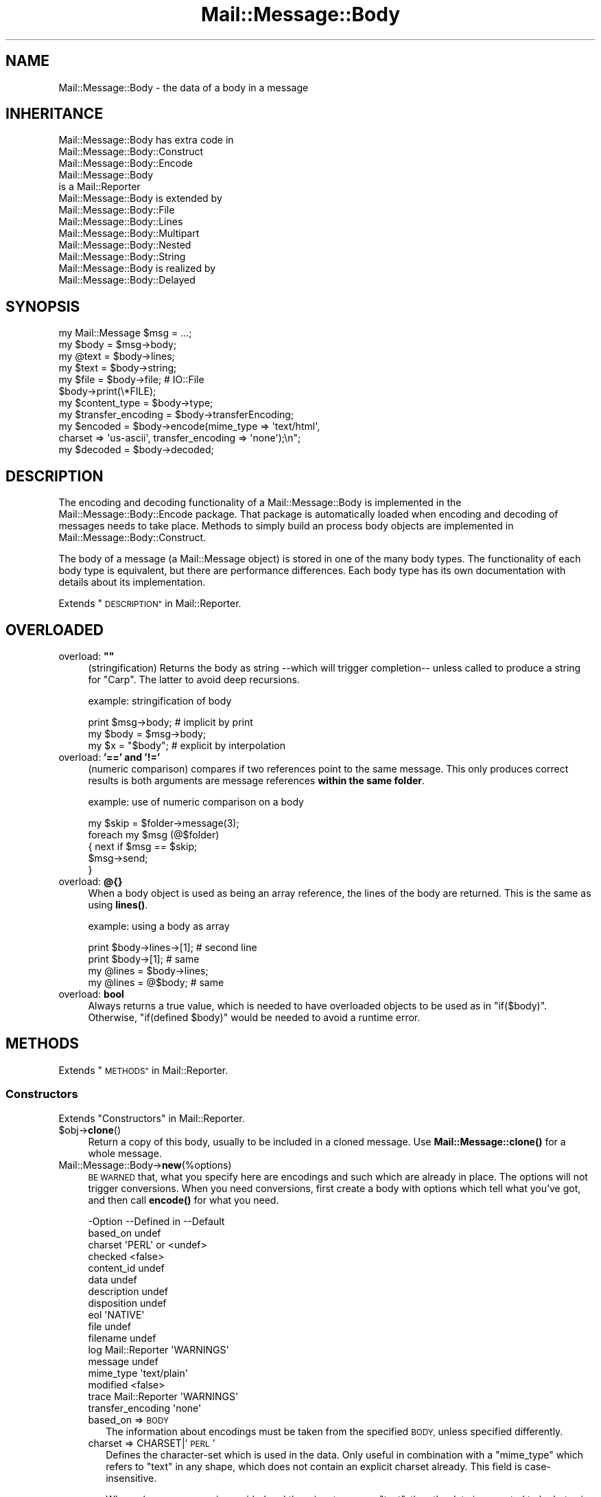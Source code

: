 .\" Automatically generated by Pod::Man 4.14 (Pod::Simple 3.40)
.\"
.\" Standard preamble:
.\" ========================================================================
.de Sp \" Vertical space (when we can't use .PP)
.if t .sp .5v
.if n .sp
..
.de Vb \" Begin verbatim text
.ft CW
.nf
.ne \\$1
..
.de Ve \" End verbatim text
.ft R
.fi
..
.\" Set up some character translations and predefined strings.  \*(-- will
.\" give an unbreakable dash, \*(PI will give pi, \*(L" will give a left
.\" double quote, and \*(R" will give a right double quote.  \*(C+ will
.\" give a nicer C++.  Capital omega is used to do unbreakable dashes and
.\" therefore won't be available.  \*(C` and \*(C' expand to `' in nroff,
.\" nothing in troff, for use with C<>.
.tr \(*W-
.ds C+ C\v'-.1v'\h'-1p'\s-2+\h'-1p'+\s0\v'.1v'\h'-1p'
.ie n \{\
.    ds -- \(*W-
.    ds PI pi
.    if (\n(.H=4u)&(1m=24u) .ds -- \(*W\h'-12u'\(*W\h'-12u'-\" diablo 10 pitch
.    if (\n(.H=4u)&(1m=20u) .ds -- \(*W\h'-12u'\(*W\h'-8u'-\"  diablo 12 pitch
.    ds L" ""
.    ds R" ""
.    ds C` ""
.    ds C' ""
'br\}
.el\{\
.    ds -- \|\(em\|
.    ds PI \(*p
.    ds L" ``
.    ds R" ''
.    ds C`
.    ds C'
'br\}
.\"
.\" Escape single quotes in literal strings from groff's Unicode transform.
.ie \n(.g .ds Aq \(aq
.el       .ds Aq '
.\"
.\" If the F register is >0, we'll generate index entries on stderr for
.\" titles (.TH), headers (.SH), subsections (.SS), items (.Ip), and index
.\" entries marked with X<> in POD.  Of course, you'll have to process the
.\" output yourself in some meaningful fashion.
.\"
.\" Avoid warning from groff about undefined register 'F'.
.de IX
..
.nr rF 0
.if \n(.g .if rF .nr rF 1
.if (\n(rF:(\n(.g==0)) \{\
.    if \nF \{\
.        de IX
.        tm Index:\\$1\t\\n%\t"\\$2"
..
.        if !\nF==2 \{\
.            nr % 0
.            nr F 2
.        \}
.    \}
.\}
.rr rF
.\" ========================================================================
.\"
.IX Title "Mail::Message::Body 3"
.TH Mail::Message::Body 3 "2020-02-07" "perl v5.32.0" "User Contributed Perl Documentation"
.\" For nroff, turn off justification.  Always turn off hyphenation; it makes
.\" way too many mistakes in technical documents.
.if n .ad l
.nh
.SH "NAME"
Mail::Message::Body \- the data of a body in a message
.SH "INHERITANCE"
.IX Header "INHERITANCE"
.Vb 3
\& Mail::Message::Body has extra code in
\&   Mail::Message::Body::Construct
\&   Mail::Message::Body::Encode
\&
\& Mail::Message::Body
\&   is a Mail::Reporter
\&
\& Mail::Message::Body is extended by
\&   Mail::Message::Body::File
\&   Mail::Message::Body::Lines
\&   Mail::Message::Body::Multipart
\&   Mail::Message::Body::Nested
\&   Mail::Message::Body::String
\&
\& Mail::Message::Body is realized by
\&   Mail::Message::Body::Delayed
.Ve
.SH "SYNOPSIS"
.IX Header "SYNOPSIS"
.Vb 6
\& my Mail::Message $msg = ...;
\& my $body  = $msg\->body;
\& my @text  = $body\->lines;
\& my $text  = $body\->string;
\& my $file  = $body\->file;  # IO::File
\& $body\->print(\e*FILE);
\&
\& my $content_type = $body\->type;
\& my $transfer_encoding = $body\->transferEncoding;
\& my $encoded = $body\->encode(mime_type => \*(Aqtext/html\*(Aq,
\&    charset => \*(Aqus\-ascii\*(Aq, transfer_encoding => \*(Aqnone\*(Aq);\en";
\& my $decoded = $body\->decoded;
.Ve
.SH "DESCRIPTION"
.IX Header "DESCRIPTION"
The encoding and decoding functionality of a Mail::Message::Body is
implemented in the Mail::Message::Body::Encode package.  That package is
automatically loaded when encoding and decoding of messages needs to take
place.  Methods to simply build an process body objects are implemented
in Mail::Message::Body::Construct.
.PP
The body of a message (a Mail::Message object) is stored in one of the
many body types.  The functionality of each body type is equivalent, but there
are performance differences.  Each body type has its own documentation
with details about its implementation.
.PP
Extends \*(L"\s-1DESCRIPTION\*(R"\s0 in Mail::Reporter.
.SH "OVERLOADED"
.IX Header "OVERLOADED"
.ie n .IP "overload: \fB""""\fR" 4
.el .IP "overload: \fB``''\fR" 4
.IX Item "overload: """""
(stringification) Returns the body as string \-\-which will trigger
completion\*(-- unless called to produce a string for \f(CW\*(C`Carp\*(C'\fR.  The latter
to avoid deep recursions.
.Sp
example: stringification of body
.Sp
.Vb 1
\& print $msg\->body;   # implicit by print
\&
\& my $body = $msg\->body;
\& my $x    = "$body"; # explicit by interpolation
.Ve
.IP "overload: \fB'==' and '!='\fR" 4
.IX Item "overload: '==' and '!='"
(numeric comparison) compares if two references point to the
same message.  This only produces correct results is both arguments
are message references \fBwithin the same folder\fR.
.Sp
example: use of numeric comparison on a body
.Sp
.Vb 5
\& my $skip = $folder\->message(3);
\& foreach my $msg (@$folder)
\& {   next if $msg == $skip;
\&     $msg\->send;
\& }
.Ve
.IP "overload: \fB@{}\fR" 4
.IX Item "overload: @{}"
When a body object is used as being an array reference, the lines of
the body are returned.  This is the same as using \fBlines()\fR.
.Sp
example: using a body as array
.Sp
.Vb 2
\& print $body\->lines\->[1];  # second line
\& print $body\->[1];         # same
\&
\& my @lines = $body\->lines;
\& my @lines = @$body;       # same
.Ve
.IP "overload: \fBbool\fR" 4
.IX Item "overload: bool"
Always returns a true value, which is needed to have overloaded
objects to be used as in \f(CW\*(C`if($body)\*(C'\fR.  Otherwise, \f(CW\*(C`if(defined $body)\*(C'\fR
would be needed to avoid a runtime error.
.SH "METHODS"
.IX Header "METHODS"
Extends \*(L"\s-1METHODS\*(R"\s0 in Mail::Reporter.
.SS "Constructors"
.IX Subsection "Constructors"
Extends \*(L"Constructors\*(R" in Mail::Reporter.
.ie n .IP "$obj\->\fBclone\fR()" 4
.el .IP "\f(CW$obj\fR\->\fBclone\fR()" 4
.IX Item "$obj->clone()"
Return a copy of this body, usually to be included in a cloned
message. Use \fBMail::Message::clone()\fR for a whole message.
.IP "Mail::Message::Body\->\fBnew\fR(%options)" 4
.IX Item "Mail::Message::Body->new(%options)"
\&\s-1BE WARNED\s0 that, what you specify here are encodings and such which are
already in place.  The options will not trigger conversions.  When you
need conversions, first create a body with options which tell what you've
got, and then call \fBencode()\fR for what you need.
.Sp
.Vb 10
\& \-Option           \-\-Defined in     \-\-Default
\&  based_on                            undef
\&  charset                             \*(AqPERL\*(Aq or <undef>
\&  checked                             <false>
\&  content_id                          undef
\&  data                                undef
\&  description                         undef
\&  disposition                         undef
\&  eol                                 \*(AqNATIVE\*(Aq
\&  file                                undef
\&  filename                            undef
\&  log                Mail::Reporter   \*(AqWARNINGS\*(Aq
\&  message                             undef
\&  mime_type                           \*(Aqtext/plain\*(Aq
\&  modified                            <false>
\&  trace              Mail::Reporter   \*(AqWARNINGS\*(Aq
\&  transfer_encoding                   \*(Aqnone\*(Aq
.Ve
.RS 4
.IP "based_on => \s-1BODY\s0" 2
.IX Item "based_on => BODY"
The information about encodings must be taken from the specified \s-1BODY,\s0
unless specified differently.
.IP "charset => CHARSET|'\s-1PERL\s0'" 2
.IX Item "charset => CHARSET|'PERL'"
Defines the character-set which is used in the data.  Only useful in
combination with a \f(CW\*(C`mime_type\*(C'\fR which refers to \f(CW\*(C`text\*(C'\fR in any shape,
which does not contain an explicit charset already.  This field is
case-insensitive.
.Sp
When a known \s-1CHARSET\s0 is provided and the mime type says \*(L"text\*(R", then the
data is expected to be bytes in that particular encoding (see Encode).
When '\s-1PERL\s0' is given, then then the data is in Perl's internal encoding
(either latin1 or utf8, you shouldn't know!) More details in
\&\*(L"Character encoding \s-1PERL\*(R"\s0
.IP "checked => \s-1BOOLEAN\s0" 2
.IX Item "checked => BOOLEAN"
Whether the added information has been check not to contain illegal
octets with respect to the transfer encoding and mime type.  If not
checked, and then set as body for a message, it will be.
.IP "content_id => \s-1STRING\s0" 2
.IX Item "content_id => STRING"
In multipart/related \s-1MIME\s0 content, the content_id is required to
allow access to the related content via a cid:<...> descriptor of
an inline disposition.
.Sp
A \f(CW\*(C`Content\-ID\*(C'\fR is supposed to be globally unique.  As such, it
is common to append '@computer.domain' to the end of some unique
string.  As other content in the multipart/related container also
needs to know what this \f(CW\*(C`Content\-ID\*(C'\fR is, this should be left to
the imagination of the person making the content (for now).
.Sp
As a \s-1MIME\s0 header field, the \f(CW\*(C`Content\-ID\*(C'\fR string is expected to
be inside angle brackets
.IP "data => ARRAY-OF-LINES | \s-1STRING\s0" 2
.IX Item "data => ARRAY-OF-LINES | STRING"
The content of the body.  The only way to set the content of a body
is during the creation of the body.  So if you want to modify the content
of a message, you need to create a new body with the new content and
add that to the body.  The reason behind this, is that correct encodings
and body information must be guaranteed.  It avoids your hassle in
calculating the number of lines in the body, and checking whether bad
characters are enclosed in text.
.Sp
Specify a reference to an \s-1ARRAY\s0 of lines, each terminated by a newline.
Or one \s-1STRING\s0 which may contain multiple lines, separated and terminated
by a newline.
.IP "description => STRING|FIELD" 2
.IX Item "description => STRING|FIELD"
Informal information about the body content.  The data relates to the
\&\f(CW\*(C`Content\-Description\*(C'\fR field.  Specify a \s-1STRING\s0 which will become the
field content, or a real \s-1FIELD.\s0
.IP "disposition => STRING|FIELD" 2
.IX Item "disposition => STRING|FIELD"
How this message can be decomposed.  The data relates to the
\&\f(CW\*(C`Content\-Disposition\*(C'\fR field.  Specify a \s-1STRING\s0 which will become the
field content, or a real \s-1FIELD.\s0
.Sp
The content of this field is specified in \s-1RFC 1806.\s0  The body of the
field can be \f(CW\*(C`inline\*(C'\fR, to indicate that the body is intended to be
displayed automatically upon display of the message. Use \f(CW\*(C`attachment\*(C'\fR
to indicate that they are separate from the main body of the mail
message, and that their display should not be automatic, but contingent
upon some further action of the user.
.Sp
The \f(CW\*(C`filename\*(C'\fR attribute specifies a name to which is suggested to the
reader of the message when it is extracted.
.IP "eol => '\s-1CR\s0'|'\s-1LF\s0'|'\s-1CRLF\s0'|'\s-1NATIVE\s0'" 2
.IX Item "eol => 'CR'|'LF'|'CRLF'|'NATIVE'"
Convert the message into having the specified string as line terminator
for all lines in the body.  \f(CW\*(C`NATIVE\*(C'\fR is used to represent the \f(CW\*(C`\en\*(C'\fR
on the current platform and will be translated in the applicable one.
.Sp
\&\s-1BE WARNED\s0 that folders with a non-native encoding may appear on your
platform, for instance in Windows folders handled from a \s-1UNIX\s0 system.
The eol encoding has effect on the size of the body!
.IP "file => FILENAME|FILEHANDLE|IOHANDLE" 2
.IX Item "file => FILENAME|FILEHANDLE|IOHANDLE"
Read the data from the specified file, file handle, or object of
type \f(CW\*(C`IO::Handle\*(C'\fR.
.IP "filename => \s-1FILENAME\s0" 2
.IX Item "filename => FILENAME"
[3.001] Overrule/set filename for content-disposition
.IP "log => \s-1LEVEL\s0" 2
.IX Item "log => LEVEL"
.PD 0
.IP "message => \s-1MESSAGE\s0" 2
.IX Item "message => MESSAGE"
.PD
The message where this body belongs to.
.IP "mime_type => STRING|FIELD|MIME" 2
.IX Item "mime_type => STRING|FIELD|MIME"
The type of data which is added.  You may specify a content of a header
line as \s-1STRING,\s0 or a \s-1FIELD\s0 object.  You may also specify a MIME::Type
object.  In any case, it will be kept internally as
a real field (a Mail::Message::Field object).  This relates to the
\&\f(CW\*(C`Content\-Type\*(C'\fR header field.
.Sp
A mime-type specification consists of two parts: a general class (\f(CW\*(C`text\*(C'\fR,
\&\f(CW\*(C`image\*(C'\fR, \f(CW\*(C`application\*(C'\fR, etc) and a specific sub-class.  Examples for
specific classes with \f(CW\*(C`text\*(C'\fR are \f(CW\*(C`plain\*(C'\fR, \f(CW\*(C`html\*(C'\fR, and \f(CW\*(C`xml\*(C'\fR.  This
field is case-insensitive but case preserving.  The default mime-type
is \f(CW\*(C`text/plain\*(C'\fR,
.IP "modified => \s-1BOOLEAN\s0" 2
.IX Item "modified => BOOLEAN"
Whether the body is flagged modified, directly from its creation.
.IP "trace => \s-1LEVEL\s0" 2
.IX Item "trace => LEVEL"
.PD 0
.IP "transfer_encoding => STRING|FIELD" 2
.IX Item "transfer_encoding => STRING|FIELD"
.PD
The encoding that the data has.  If the data is to be encoded, than you
will have to call \fBencode()\fR after the body is created.  That will
return a new encoded body.  This field is case-insensitive and relates
to the \f(CW\*(C`Content\-Transfer\-Encoding\*(C'\fR field in the header.
.RE
.RS 4
.Sp
example:
.Sp
.Vb 2
\& my $body = Mail::Message::Body::String\->new(file => \e*IN,
\&    mime_type => \*(Aqtext/html; charset="ISO\-8859\-1"\*(Aq);
\&
\& my $body = Mail::Message::Body::Lines\->new(data => [\*(Aqfirst\*(Aq, $second],
\&    charset => \*(AqISO\-10646\*(Aq, transfer_encoding => \*(Aqnone\*(Aq);
\&
\& my $body = Mail::Message::Body::Lines\->new(data => \e@lines,
\&    transfer_encoding => \*(Aqbase64\*(Aq);
\&
\& my $body = Mail::Message::Body::Lines\->new(file => \*(Aqpicture.gif\*(Aq,
\&    mime_type => \*(Aqimage/gif\*(Aq, content_id => \*(Aq<12345@example.com>\*(Aq,
\&    disposition => \*(Aqinline\*(Aq);
.Ve
.RE
.SS "Constructing a body"
.IX Subsection "Constructing a body"
.ie n .IP "$obj\->\fBattach\fR($messages, %options)" 4
.el .IP "\f(CW$obj\fR\->\fBattach\fR($messages, \f(CW%options\fR)" 4
.IX Item "$obj->attach($messages, %options)"
Inherited, see \*(L"Constructing a body\*(R" in Mail::Message::Body::Construct
.ie n .IP "$obj\->\fBcheck\fR()" 4
.el .IP "\f(CW$obj\fR\->\fBcheck\fR()" 4
.IX Item "$obj->check()"
Inherited, see \*(L"Constructing a body\*(R" in Mail::Message::Body::Encode
.ie n .IP "$obj\->\fBconcatenate\fR($components)" 4
.el .IP "\f(CW$obj\fR\->\fBconcatenate\fR($components)" 4
.IX Item "$obj->concatenate($components)"
Inherited, see \*(L"Constructing a body\*(R" in Mail::Message::Body::Construct
.ie n .IP "$obj\->\fBdecoded\fR(%options)" 4
.el .IP "\f(CW$obj\fR\->\fBdecoded\fR(%options)" 4
.IX Item "$obj->decoded(%options)"
Returns a body, an object which is (a sub\-)class of a Mail::Message::Body,
which contains a simplified representation of textual data.  The returned
object may be the object where this is called on, but may also be a new
body of any type.
.Sp
.Vb 1
\& my $dec = $body\->decoded;
.Ve
.Sp
is equivalent with
.Sp
.Vb 5
\& my $dec = $body\->encode
\&   ( mime_type         => \*(Aqtext/plain\*(Aq
\&   , transfer_encoding => \*(Aqnone\*(Aq
\&   , charset           => \*(AqPERL\*(Aq
\&   );
.Ve
.Sp
The \f(CW$dec\fR which is returned is a body.  Ask with the \fBmimeType()\fR method
what is produced.  This \f(CW$dec\fR body is \fBnot related to a header\fR.
.Sp
.Vb 2
\& \-Option     \-\-Default
\&  result_type  <same as current>
.Ve
.RS 4
.IP "result_type => \s-1CLASS\s0" 2
.IX Item "result_type => CLASS"
.RE
.RS 4
.RE
.PD 0
.ie n .IP "$obj\->\fBencode\fR(%options)" 4
.el .IP "\f(CW$obj\fR\->\fBencode\fR(%options)" 4
.IX Item "$obj->encode(%options)"
.PD
Inherited, see \*(L"Constructing a body\*(R" in Mail::Message::Body::Encode
.ie n .IP "$obj\->\fBencoded\fR()" 4
.el .IP "\f(CW$obj\fR\->\fBencoded\fR()" 4
.IX Item "$obj->encoded()"
Inherited, see \*(L"Constructing a body\*(R" in Mail::Message::Body::Encode
.ie n .IP "$obj\->\fBeol\fR( ['\s-1CR\s0'|'\s-1LF\s0'|'\s-1CRLF\s0'|'\s-1NATIVE\s0'] )" 4
.el .IP "\f(CW$obj\fR\->\fBeol\fR( ['\s-1CR\s0'|'\s-1LF\s0'|'\s-1CRLF\s0'|'\s-1NATIVE\s0'] )" 4
.IX Item "$obj->eol( ['CR'|'LF'|'CRLF'|'NATIVE'] )"
Returns the character (or characters) which are used to separate lines
within this body.  When a kind of separator is specified, the body is
translated to contain the specified line endings.
.Sp
example:
.Sp
.Vb 2
\& my $body = $msg\->decoded\->eol(\*(AqNATIVE\*(Aq);
\& my $char = $msg\->decoded\->eol;
.Ve
.ie n .IP "$obj\->\fBforeachLine\fR(\s-1CODE\s0)" 4
.el .IP "\f(CW$obj\fR\->\fBforeachLine\fR(\s-1CODE\s0)" 4
.IX Item "$obj->foreachLine(CODE)"
Inherited, see \*(L"Constructing a body\*(R" in Mail::Message::Body::Construct
.ie n .IP "$obj\->\fBstripSignature\fR(%options)" 4
.el .IP "\f(CW$obj\fR\->\fBstripSignature\fR(%options)" 4
.IX Item "$obj->stripSignature(%options)"
Inherited, see \*(L"Constructing a body\*(R" in Mail::Message::Body::Construct
.ie n .IP "$obj\->\fBunify\fR($body)" 4
.el .IP "\f(CW$obj\fR\->\fBunify\fR($body)" 4
.IX Item "$obj->unify($body)"
Inherited, see \*(L"Constructing a body\*(R" in Mail::Message::Body::Encode
.SS "The body"
.IX Subsection "The body"
.ie n .IP "$obj\->\fBisDelayed\fR()" 4
.el .IP "\f(CW$obj\fR\->\fBisDelayed\fR()" 4
.IX Item "$obj->isDelayed()"
Returns a true or false value, depending on whether the body of this
message has been read from file.  This can only false for a
Mail::Message::Body::Delayed.
.ie n .IP "$obj\->\fBisMultipart\fR()" 4
.el .IP "\f(CW$obj\fR\->\fBisMultipart\fR()" 4
.IX Item "$obj->isMultipart()"
Returns whether this message-body contains parts which are messages
by themselves.
.ie n .IP "$obj\->\fBisNested\fR()" 4
.el .IP "\f(CW$obj\fR\->\fBisNested\fR()" 4
.IX Item "$obj->isNested()"
Only true for a message body which contains exactly one sub-message:
the \f(CW\*(C`Mail::Message::Body::Nested\*(C'\fR body type.
.ie n .IP "$obj\->\fBmessage\fR( [$message] )" 4
.el .IP "\f(CW$obj\fR\->\fBmessage\fR( [$message] )" 4
.IX Item "$obj->message( [$message] )"
Returns the message (or message part) where this body belongs to,
optionally setting it to a new \f(CW$message\fR first.  If \f(CW\*(C`undef\*(C'\fR is passed,
the body will be disconnected from the message.
.ie n .IP "$obj\->\fBpartNumberOf\fR($part)" 4
.el .IP "\f(CW$obj\fR\->\fBpartNumberOf\fR($part)" 4
.IX Item "$obj->partNumberOf($part)"
Returns a string for multiparts and nested, otherwise an error.  It is
used in \fBMail::Message::partNumber()\fR.
.SS "About the payload"
.IX Subsection "About the payload"
.ie n .IP "$obj\->\fBcharset\fR()" 4
.el .IP "\f(CW$obj\fR\->\fBcharset\fR()" 4
.IX Item "$obj->charset()"
Returns the character set which is used in the text body as string.  This
is part of the result of what the \f(CW\*(C`type\*(C'\fR method returns.
.ie n .IP "$obj\->\fBchecked\fR( [\s-1BOOLEAN\s0] )" 4
.el .IP "\f(CW$obj\fR\->\fBchecked\fR( [\s-1BOOLEAN\s0] )" 4
.IX Item "$obj->checked( [BOOLEAN] )"
Returns whether the body encoding has been checked or not (optionally
after setting the flag to a new value).
.ie n .IP "$obj\->\fBcontentId\fR( [STRING|$field] )" 4
.el .IP "\f(CW$obj\fR\->\fBcontentId\fR( [STRING|$field] )" 4
.IX Item "$obj->contentId( [STRING|$field] )"
Returns (optionally after setting) the id (unique reference) of a
message part.  The related header field is \f(CW\*(C`Content\-ID\*(C'\fR.
A Mail::Message::Field object is returned (which stringifies into
the field content).  The field content will be \f(CW\*(C`none\*(C'\fR if no disposition
was specified.
.Sp
The argument can be a \s-1STRING\s0 (which is converted into a field), or a
fully prepared header \f(CW$field\fR.
.ie n .IP "$obj\->\fBdescription\fR( [STRING|$field] )" 4
.el .IP "\f(CW$obj\fR\->\fBdescription\fR( [STRING|$field] )" 4
.IX Item "$obj->description( [STRING|$field] )"
Returns (optionally after setting) the informal description of the body
content.  The related header field is \f(CW\*(C`Content\-Description\*(C'\fR.
A Mail::Message::Field object is returned (which stringifies into
the field content).  The field content will be \f(CW\*(C`none\*(C'\fR if no disposition
was specified.
.Sp
The argument can be a \s-1STRING\s0 (which is converted into a field), or a
fully prepared header field.
.ie n .IP "$obj\->\fBdisposition\fR( [STRING|$field] )" 4
.el .IP "\f(CW$obj\fR\->\fBdisposition\fR( [STRING|$field] )" 4
.IX Item "$obj->disposition( [STRING|$field] )"
Returns (optionally after setting) how the message can be disposed
(unpacked).  The related header field is \f(CW\*(C`Content\-Disposition\*(C'\fR.
A Mail::Message::Field object is returned (which stringifies into
the field content).  The field content will be \f(CW\*(C`none\*(C'\fR if no disposition
was specified.
.Sp
The argument can be a \s-1STRING\s0 (which is converted into a field), or a
fully prepared header field.
.ie n .IP "$obj\->\fBdispositionFilename\fR( [$directory] )" 4
.el .IP "\f(CW$obj\fR\->\fBdispositionFilename\fR( [$directory] )" 4
.IX Item "$obj->dispositionFilename( [$directory] )"
Inherited, see \*(L"About the payload\*(R" in Mail::Message::Body::Encode
.ie n .IP "$obj\->\fBisBinary\fR()" 4
.el .IP "\f(CW$obj\fR\->\fBisBinary\fR()" 4
.IX Item "$obj->isBinary()"
Inherited, see \*(L"About the payload\*(R" in Mail::Message::Body::Encode
.ie n .IP "$obj\->\fBisText\fR()" 4
.el .IP "\f(CW$obj\fR\->\fBisText\fR()" 4
.IX Item "$obj->isText()"
Inherited, see \*(L"About the payload\*(R" in Mail::Message::Body::Encode
.ie n .IP "$obj\->\fBmimeType\fR()" 4
.el .IP "\f(CW$obj\fR\->\fBmimeType\fR()" 4
.IX Item "$obj->mimeType()"
Returns a MIME::Type object which is related to this body's type.  This
differs from the \f(CW\*(C`type\*(C'\fR method, which results in a Mail::Message::Field.
.Sp
example:
.Sp
.Vb 2
\& if($body\->mimeType eq \*(Aqtext/html\*(Aq) {...}
\& print $body\->mimeType\->simplified;
.Ve
.ie n .IP "$obj\->\fBnrLines\fR()" 4
.el .IP "\f(CW$obj\fR\->\fBnrLines\fR()" 4
.IX Item "$obj->nrLines()"
Returns the number of lines in the message body.  For multi-part messages,
this includes the header lines and boundaries of all the parts.
.ie n .IP "$obj\->\fBsize\fR()" 4
.el .IP "\f(CW$obj\fR\->\fBsize\fR()" 4
.IX Item "$obj->size()"
The total number of bytes in the message body. The size of the body
is computed in the shape it is in. For example, if this is a base64
encoded message, the size of the encoded data is returned; you may
want to call \fBMail::Message::decoded()\fR first.
.ie n .IP "$obj\->\fBtransferEncoding\fR( [STRING|$field] )" 4
.el .IP "\f(CW$obj\fR\->\fBtransferEncoding\fR( [STRING|$field] )" 4
.IX Item "$obj->transferEncoding( [STRING|$field] )"
Returns the transfer-encoding of the data within this body as
Mail::Message::Field (which stringifies to its content).  If it
needs to be changed, call the \fBencode()\fR or \fBdecoded()\fR method.
When no encoding is present, the field contains the text \f(CW\*(C`none\*(C'\fR.
.Sp
The optional \s-1STRING\s0 or \f(CW$field\fR enforces a new encoding to be set, without the
actual required translations.
.Sp
example:
.Sp
.Vb 3
\& my $transfer = $msg\->decoded\->transferEncoding;
\& $transfer\->print;   # \-\-> Content\-Encoding: base64
\& print $transfer;    # \-\-> base64
\&
\& if($msg\->body\->transferEncoding eq \*(Aqnone\*(Aq) {...}
.Ve
.ie n .IP "$obj\->\fBtype\fR( [STRING|$field] )" 4
.el .IP "\f(CW$obj\fR\->\fBtype\fR( [STRING|$field] )" 4
.IX Item "$obj->type( [STRING|$field] )"
Returns the type of information the body contains as
Mail::Message::Field object.  The type is taken from the header
field \f(CW\*(C`Content\-Type\*(C'\fR. If the header did not contain that field,
then you will get a default field containing \f(CW\*(C`text/plain\*(C'\fR.
.Sp
You usually can better use \fBmimeType()\fR, because that will return a
clever object with type information.
.Sp
example:
.Sp
.Vb 3
\& my $msg     = $folder\->message(6);
\& $msg\->get(\*(AqContent\-Type\*(Aq)\->print;
\&    # \-\-> Content\-Type: text/plain; charset="us\-ascii"
\&
\& my $content = $msg\->decoded;
\& my $type    = $content\->type;
\&
\& print "This is a $type message\en";
\&    # \-\-> This is a text/plain; charset="us\-ascii" message
\&
\& print "This is a ", $type\->body, "message\en";
\&    # \-\-> This is a text/plain message
\&
\& print "Comment: ", $type\->comment, "\en";
\&    # \-\-> Comment: charset="us\-ascii"
.Ve
.SS "Access to the payload"
.IX Subsection "Access to the payload"
.ie n .IP "$obj\->\fBendsOnNewline\fR()" 4
.el .IP "\f(CW$obj\fR\->\fBendsOnNewline\fR()" 4
.IX Item "$obj->endsOnNewline()"
Returns whether the last line of the body is terminated by a new-line
(in transport it will become a \s-1CRLF\s0).  An empty body will return true
as well: the newline comes from the line before it.
.ie n .IP "$obj\->\fBfile\fR()" 4
.el .IP "\f(CW$obj\fR\->\fBfile\fR()" 4
.IX Item "$obj->file()"
Return the content of the body as a file handle.  The returned stream may
be a real file, or a simulated file in any form that Perl supports.  While
you may not be able to write to the file handle, you can read from it.
.Sp
\&\s-1WARNING:\s0 Even if the file handle supports writing, do not write
to the file handle. If you do, some of the internal values of the
Mail::Message::Body may not be updated.
.ie n .IP "$obj\->\fBlines\fR()" 4
.el .IP "\f(CW$obj\fR\->\fBlines\fR()" 4
.IX Item "$obj->lines()"
Return the content of the body as a list of lines (in \s-1LIST\s0 context) or a
reference to an array of lines (in \s-1SCALAR\s0 context).  In scalar context the
array of lines is cached to avoid needless copying and therefore provide
much faster access for large messages.
.Sp
To just get the number of lines in the body, use the \fBnrLines()\fR method,
which is usually much more efficient.
.Sp
\&\s-1BE WARNED:\s0 For some types of bodies the reference will refer to the
original data. You must not change the referenced data! If you do, some of
the essential internal variables of the Mail::Message::Body may not be
updated.
.Sp
example:
.Sp
.Vb 3
\& my @lines    = $body\->lines;     # copies lines
\& my $line3    = ($body\->lines)[3] # only one copy
\& print $lines[0];
\&
\& my $linesref = $body\->lines;     # reference to originals
\& my $line3    = $body\->lines\->[3] # only one copy (faster)
\& print $linesref\->[0];
\&
\& print $body\->[0];                # by overloading
.Ve
.ie n .IP "$obj\->\fBprint\fR( [$fh] )" 4
.el .IP "\f(CW$obj\fR\->\fBprint\fR( [$fh] )" 4
.IX Item "$obj->print( [$fh] )"
Print the body to the specified \f(CW$fh\fR (defaults to the selected handle).
The handle may be a \s-1GLOB,\s0 an IO::File object, or... any object with a
\&\f(CW\*(C`print()\*(C'\fR method will do.  Nothing useful is returned.
.ie n .IP "$obj\->\fBprintEscapedFrom\fR($fh)" 4
.el .IP "\f(CW$obj\fR\->\fBprintEscapedFrom\fR($fh)" 4
.IX Item "$obj->printEscapedFrom($fh)"
Print the body to the specified \f(CW$fh\fR but all lines which start
with 'From ' (optionally already preceded by >'s) will habe an >
added in front.  Nothing useful is returned.
.ie n .IP "$obj\->\fBstring\fR()" 4
.el .IP "\f(CW$obj\fR\->\fBstring\fR()" 4
.IX Item "$obj->string()"
Return the content of the body as a scalar (a single string).  This is
a copy of the internally kept information.
.Sp
example:
.Sp
.Vb 2
\& my $text = $body\->string;
\& print "Body: $body\en";     # by overloading
.Ve
.ie n .IP "$obj\->\fBstripTrailingNewline\fR()" 4
.el .IP "\f(CW$obj\fR\->\fBstripTrailingNewline\fR()" 4
.IX Item "$obj->stripTrailingNewline()"
Remove the newline from the last line, or the last line if it does not
contain anything else than a newline.
.ie n .IP "$obj\->\fBwrite\fR(%options)" 4
.el .IP "\f(CW$obj\fR\->\fBwrite\fR(%options)" 4
.IX Item "$obj->write(%options)"
Write the content of the body to a file.  Be warned that you may want to
decode the body before writing it!
.Sp
.Vb 2
\& \-Option  \-\-Default
\&  filename  <required>
.Ve
.RS 4
.IP "filename => \s-1FILENAME\s0" 2
.IX Item "filename => FILENAME"
.RE
.RS 4
.Sp
example: write the data to a file
.Sp
.Vb 4
\& use File::Temp;
\& my $fn = tempfile;
\& $message\->decoded\->write(filename => $fn)
\&    or die "Couldn\*(Aqt write to $fn: $!\en";
.Ve
.Sp
example: using the content-disposition information to write
.Sp
.Vb 5
\& use File::Temp;
\& my $dir = tempdir; mkdir $dir or die;
\& my $fn  = $message\->body\->dispositionFilename($dir);
\& $message\->decoded\->write(filename => $fn)
\&    or die "Couldn\*(Aqt write to $fn: $!\en";
.Ve
.RE
.SS "Internals"
.IX Subsection "Internals"
.ie n .IP "$obj\->\fBaddTransferEncHandler\fR( $name, <$class|$object> )" 4
.el .IP "\f(CW$obj\fR\->\fBaddTransferEncHandler\fR( \f(CW$name\fR, <$class|$object> )" 4
.IX Item "$obj->addTransferEncHandler( $name, <$class|$object> )"
.PD 0
.ie n .IP "Mail::Message::Body\->\fBaddTransferEncHandler\fR( $name, <$class|$object> )" 4
.el .IP "Mail::Message::Body\->\fBaddTransferEncHandler\fR( \f(CW$name\fR, <$class|$object> )" 4
.IX Item "Mail::Message::Body->addTransferEncHandler( $name, <$class|$object> )"
.PD
Inherited, see \*(L"Internals\*(R" in Mail::Message::Body::Encode
.ie n .IP "$obj\->\fBcontentInfoFrom\fR($head)" 4
.el .IP "\f(CW$obj\fR\->\fBcontentInfoFrom\fR($head)" 4
.IX Item "$obj->contentInfoFrom($head)"
Transfer the body related info from the header into this body.
.ie n .IP "$obj\->\fBcontentInfoTo\fR($head)" 4
.el .IP "\f(CW$obj\fR\->\fBcontentInfoTo\fR($head)" 4
.IX Item "$obj->contentInfoTo($head)"
Copy the content information (the \f(CW\*(C`Content\-*\*(C'\fR fields) into the specified
\&\f(CW$head\fR.  The body was created from raw data without the required information,
which must be added.  See also \fBcontentInfoFrom()\fR.
.ie n .IP "$obj\->\fBfileLocation\fR( [$begin, $end] )" 4
.el .IP "\f(CW$obj\fR\->\fBfileLocation\fR( [$begin, \f(CW$end\fR] )" 4
.IX Item "$obj->fileLocation( [$begin, $end] )"
The location of the body in the file.  Returned a list containing begin and
end.  The begin is the offsets of the first byte if the folder used for
this body.  The end is the offset of the first byte of the next message.
.ie n .IP "$obj\->\fBgetTransferEncHandler\fR($type)" 4
.el .IP "\f(CW$obj\fR\->\fBgetTransferEncHandler\fR($type)" 4
.IX Item "$obj->getTransferEncHandler($type)"
Inherited, see \*(L"Internals\*(R" in Mail::Message::Body::Encode
.ie n .IP "$obj\->\fBisModified\fR()" 4
.el .IP "\f(CW$obj\fR\->\fBisModified\fR()" 4
.IX Item "$obj->isModified()"
Returns whether the body has changed.
.ie n .IP "$obj\->\fBload\fR()" 4
.el .IP "\f(CW$obj\fR\->\fBload\fR()" 4
.IX Item "$obj->load()"
Be sure that the body is loaded.  This returns the loaded body.
.ie n .IP "$obj\->\fBmodified\fR( [\s-1BOOLEAN\s0] )" 4
.el .IP "\f(CW$obj\fR\->\fBmodified\fR( [\s-1BOOLEAN\s0] )" 4
.IX Item "$obj->modified( [BOOLEAN] )"
Change the body modification flag.  This will force a re-write of the body
to a folder file when it is closed.  It is quite dangerous to change the
body: the same body may be shared between messages within your program.
.Sp
Especially be warned that you have to change the message-id when you
change the body of the message: no two messages should have the same id.
.Sp
Without value, the current setting is returned, although you can better use
\&\fBisModified()\fR.
.ie n .IP "$obj\->\fBmoveLocation\fR( [$distance] )" 4
.el .IP "\f(CW$obj\fR\->\fBmoveLocation\fR( [$distance] )" 4
.IX Item "$obj->moveLocation( [$distance] )"
Move the registration of the message to a new location over \f(CW$distance\fR.  This
is called when the message is written to a new version of the same
folder-file.
.ie n .IP "$obj\->\fBread\fR( $parser, $head, $bodytype, [$chars, [$lines]] )" 4
.el .IP "\f(CW$obj\fR\->\fBread\fR( \f(CW$parser\fR, \f(CW$head\fR, \f(CW$bodytype\fR, [$chars, [$lines]] )" 4
.IX Item "$obj->read( $parser, $head, $bodytype, [$chars, [$lines]] )"
Read the body with the \f(CW$parser\fR from file. The implementation of this method
will differ between types of bodies.  The \f(CW$bodytype\fR argument is a class name
or a code reference of a routine which can produce a class name, and is
used in multipart bodies to determine the type of the body for each part.
.Sp
The \f(CW$chars\fR argument is the estimated number of bytes in the body, or
\&\f(CW\*(C`undef\*(C'\fR when this is not known.  This data can sometimes be derived from
the header (the \f(CW\*(C`Content\-Length\*(C'\fR line) or file-size.
.Sp
The second argument is the estimated number of \f(CW$lines\fR of the body.  It is less
useful than the \f(CW$chars\fR but may be of help determining whether the message
separator is trustworthy.  This value may be found in the \f(CW\*(C`Lines\*(C'\fR field
of the header.
.SS "Error handling"
.IX Subsection "Error handling"
Extends \*(L"Error handling\*(R" in Mail::Reporter.
.ie n .IP "$obj\->\fB\s-1AUTOLOAD\s0\fR()" 4
.el .IP "\f(CW$obj\fR\->\fB\s-1AUTOLOAD\s0\fR()" 4
.IX Item "$obj->AUTOLOAD()"
When an unknown method is called on a message body object, this may
not be problematic.  For performance reasons, some methods are
implemented in separate files, and only demand-loaded.  If this
delayed compilation of additional modules does not help, an error
will be produced.
.ie n .IP "$obj\->\fBaddReport\fR($object)" 4
.el .IP "\f(CW$obj\fR\->\fBaddReport\fR($object)" 4
.IX Item "$obj->addReport($object)"
Inherited, see \*(L"Error handling\*(R" in Mail::Reporter
.ie n .IP "$obj\->\fBdefaultTrace\fR( [$level]|[$loglevel, $tracelevel]|[$level, $callback] )" 4
.el .IP "\f(CW$obj\fR\->\fBdefaultTrace\fR( [$level]|[$loglevel, \f(CW$tracelevel\fR]|[$level, \f(CW$callback\fR] )" 4
.IX Item "$obj->defaultTrace( [$level]|[$loglevel, $tracelevel]|[$level, $callback] )"
.PD 0
.ie n .IP "Mail::Message::Body\->\fBdefaultTrace\fR( [$level]|[$loglevel, $tracelevel]|[$level, $callback] )" 4
.el .IP "Mail::Message::Body\->\fBdefaultTrace\fR( [$level]|[$loglevel, \f(CW$tracelevel\fR]|[$level, \f(CW$callback\fR] )" 4
.IX Item "Mail::Message::Body->defaultTrace( [$level]|[$loglevel, $tracelevel]|[$level, $callback] )"
.PD
Inherited, see \*(L"Error handling\*(R" in Mail::Reporter
.ie n .IP "$obj\->\fBerrors\fR()" 4
.el .IP "\f(CW$obj\fR\->\fBerrors\fR()" 4
.IX Item "$obj->errors()"
Inherited, see \*(L"Error handling\*(R" in Mail::Reporter
.ie n .IP "$obj\->\fBlog\fR( [$level, [$strings]] )" 4
.el .IP "\f(CW$obj\fR\->\fBlog\fR( [$level, [$strings]] )" 4
.IX Item "$obj->log( [$level, [$strings]] )"
.PD 0
.IP "Mail::Message::Body\->\fBlog\fR( [$level, [$strings]] )" 4
.IX Item "Mail::Message::Body->log( [$level, [$strings]] )"
.PD
Inherited, see \*(L"Error handling\*(R" in Mail::Reporter
.ie n .IP "$obj\->\fBlogPriority\fR($level)" 4
.el .IP "\f(CW$obj\fR\->\fBlogPriority\fR($level)" 4
.IX Item "$obj->logPriority($level)"
.PD 0
.IP "Mail::Message::Body\->\fBlogPriority\fR($level)" 4
.IX Item "Mail::Message::Body->logPriority($level)"
.PD
Inherited, see \*(L"Error handling\*(R" in Mail::Reporter
.ie n .IP "$obj\->\fBlogSettings\fR()" 4
.el .IP "\f(CW$obj\fR\->\fBlogSettings\fR()" 4
.IX Item "$obj->logSettings()"
Inherited, see \*(L"Error handling\*(R" in Mail::Reporter
.ie n .IP "$obj\->\fBnotImplemented\fR()" 4
.el .IP "\f(CW$obj\fR\->\fBnotImplemented\fR()" 4
.IX Item "$obj->notImplemented()"
Inherited, see \*(L"Error handling\*(R" in Mail::Reporter
.ie n .IP "$obj\->\fBreport\fR( [$level] )" 4
.el .IP "\f(CW$obj\fR\->\fBreport\fR( [$level] )" 4
.IX Item "$obj->report( [$level] )"
Inherited, see \*(L"Error handling\*(R" in Mail::Reporter
.ie n .IP "$obj\->\fBreportAll\fR( [$level] )" 4
.el .IP "\f(CW$obj\fR\->\fBreportAll\fR( [$level] )" 4
.IX Item "$obj->reportAll( [$level] )"
Inherited, see \*(L"Error handling\*(R" in Mail::Reporter
.ie n .IP "$obj\->\fBtrace\fR( [$level] )" 4
.el .IP "\f(CW$obj\fR\->\fBtrace\fR( [$level] )" 4
.IX Item "$obj->trace( [$level] )"
Inherited, see \*(L"Error handling\*(R" in Mail::Reporter
.ie n .IP "$obj\->\fBwarnings\fR()" 4
.el .IP "\f(CW$obj\fR\->\fBwarnings\fR()" 4
.IX Item "$obj->warnings()"
Inherited, see \*(L"Error handling\*(R" in Mail::Reporter
.SS "Cleanup"
.IX Subsection "Cleanup"
Extends \*(L"Cleanup\*(R" in Mail::Reporter.
.ie n .IP "$obj\->\fB\s-1DESTROY\s0\fR()" 4
.el .IP "\f(CW$obj\fR\->\fB\s-1DESTROY\s0\fR()" 4
.IX Item "$obj->DESTROY()"
Inherited, see \*(L"Cleanup\*(R" in Mail::Reporter
.SH "DETAILS"
.IX Header "DETAILS"
.SS "Access to the body"
.IX Subsection "Access to the body"
A body can be contained in a message, but may also live without a message.
In both cases it stores data, and the same questions can be asked: what
type of data it is, how many bytes and lines, what encoding is used.  Any
body can be encoded and decoded, returning a new body object.  However, 
bodies which are part of a message will always be in a shape that they can
be written to a file or send to somewhere: they will be encoded if needed.
.PP
\&\fB. Example\fR
.PP
.Vb 2
\& my $body    = Mail::Message::Body::String\->new(mime_type => \*(Aqimage/gif\*(Aq);
\& $body\->print(\e*OUT);    # this is binary image data...
\&
\& my $encoded = $message\->body($body);
\& $encoded\->print(\e*OUT); # ascii data, encoded image
.Ve
.PP
Now encoded refers to the body of the \f(CW$message\fR which is the content of
\&\f(CW$body\fR in a shape that it can be transmitted.  Usually \f(CW\*(C`base64\*(C'\fR encoding
is used.
.SS "Body class implementation"
.IX Subsection "Body class implementation"
The body of a message can be stored in many ways.  Roughly, the
implementations can be split in two groups: the data collectors and
the complex bodies. The primer implement various ways to access data,
and are full compatible: they only differ in performance and memory
footprint under different circumstances.  The latter are created to
handle complex multiparts and lazy extraction.
.PP
\fIData collector bodies\fR
.IX Subsection "Data collector bodies"
.IP "\(bu" 4
Mail::Message::Body::String
.Sp
The whole message body is stored in one scalar.  Small messages can be
contained this way without performance penalties.
.IP "\(bu" 4
Mail::Message::Body::Lines
.Sp
Each line of the message body is stored as single scalar.  This is a
useful representation for a detailed look in the message body, which is
usually line-organized.
.IP "\(bu" 4
Mail::Message::Body::File
.Sp
The message body is stored in an external temporary file.  This type of
storage is especially useful when the body is large, the total folder is
large, or memory is limited.
.IP "\(bu" 4
Mail::Message::Body::InFolder
.Sp
\&\s-1NOT IMPLEMENTED YET.\s0
The message is kept in the folder, and is only taken out when the
content is changed.
.IP "\(bu" 4
Mail::Message::Body::External
.Sp
\&\s-1NOT IMPLEMENTED YET.\s0
The message is kept in a separate file, usually because the message body
is large.  The difference with the \f(CW\*(C`::External\*(C'\fR object is that this external
storage stays this way between closing and opening of a folder. The
\&\f(CW\*(C`::External\*(C'\fR object only uses a file when the folder is open.
.PP
\fIComplex bodies\fR
.IX Subsection "Complex bodies"
.IP "\(bu" 4
Mail::Message::Body::Delayed
.Sp
The message-body is not yet read, but the exact location of the
body is known so the message can be read when needed.  This is part of
the lazy extraction mechanism.  Once extracted, the object can become
any simple or complex body.
.IP "\(bu" 4
Mail::Message::Body::Multipart
.Sp
The message body contains a set of sub-messages (which can contain
multipart bodies themselves).  Each sub-message is an instance
of Mail::Message::Part, which is an extension of Mail::Message.
.IP "\(bu" 4
Mail::Message::Body::Nested
.Sp
Nested messages, like \f(CW\*(C`message/rfc822\*(C'\fR: they contain a message in
the body.  For most code, they simply behave like multiparts.
.SS "Character encoding \s-1PERL\s0"
.IX Subsection "Character encoding PERL"
A body object can be part of a message, or stand-alone.  In case it
is a part of a message, the \*(L"transport encoding\*(R" and the content must
be in a shape that the data can be transported via \s-1SMTP.\s0
.PP
However, when you want to process the body data in simple Perl (or when
you construct the body data from normal Perl strings), you need to be
aware of Perl's internal representation of strings. That can either be
latin1 or utf8 (not real \s-1UTF\-8,\s0 but something alike, see the perlunicode
manual page)  So, before you start using the data from an incoming message,
do
.PP
.Vb 2
\&    my $body  = $msg\->decoded;
\&    my @lines = $body\->lines;
.Ve
.PP
Now, the body has character-set '\s-1PERL\s0' (when it is text)
.PP
When you create a new body which contains text content (the default),
it will be created with character-set '\s-1PERL\s0' unless you specify a
character-set explicitly.
.PP
.Vb 2
\&   my $body = Mail::Box::Body::Lines\->new(data => \e@lines);
\&   # now mime=text/plain, charset=PERL
\&
\&   my $msg  = Mail::Message\->buildFromBody($body);
\&   $msg\->body($body);
\&   $msg\->attach($body);   # etc
\&   # these all will convert the charset=PERL into real utf\-8
.Ve
.SH "DIAGNOSTICS"
.IX Header "DIAGNOSTICS"
.ie n .IP "Warning: Charset $name is not known" 4
.el .IP "Warning: Charset \f(CW$name\fR is not known" 4
.IX Item "Warning: Charset $name is not known"
The encoding or decoding of a message body encounters a character set which
is not understood by Perl's Encode module.
.ie n .IP "Warning: No decoder defined for transfer encoding $name." 4
.el .IP "Warning: No decoder defined for transfer encoding \f(CW$name\fR." 4
.IX Item "Warning: No decoder defined for transfer encoding $name."
The data (message body) is encoded in a way which is not currently understood,
therefore no decoding (or recoding) can take place.
.ie n .IP "Warning: No encoder defined for transfer encoding $name." 4
.el .IP "Warning: No encoder defined for transfer encoding \f(CW$name\fR." 4
.IX Item "Warning: No encoder defined for transfer encoding $name."
The data (message body) has been decoded, but the required encoding is
unknown.  The decoded data is returned.
.ie n .IP "Error: Package $package does not implement $method." 4
.el .IP "Error: Package \f(CW$package\fR does not implement \f(CW$method\fR." 4
.IX Item "Error: Package $package does not implement $method."
Fatal error: the specific package (or one of its superclasses) does not
implement this method where it should. This message means that some other
related classes do implement this method however the class at hand does
not.  Probably you should investigate this and probably inform the author
of the package.
.ie n .IP "Warning: Unknown line terminator $eol ignored" 4
.el .IP "Warning: Unknown line terminator \f(CW$eol\fR ignored" 4
.IX Item "Warning: Unknown line terminator $eol ignored"
.SH "SEE ALSO"
.IX Header "SEE ALSO"
This module is part of Mail-Message distribution version 3.009,
built on February 07, 2020. Website: \fIhttp://perl.overmeer.net/CPAN/\fR
.SH "LICENSE"
.IX Header "LICENSE"
Copyrights 2001\-2020 by [Mark Overmeer <markov@cpan.org>]. For other contributors see ChangeLog.
.PP
This program is free software; you can redistribute it and/or modify it
under the same terms as Perl itself.
See \fIhttp://dev.perl.org/licenses/\fR
